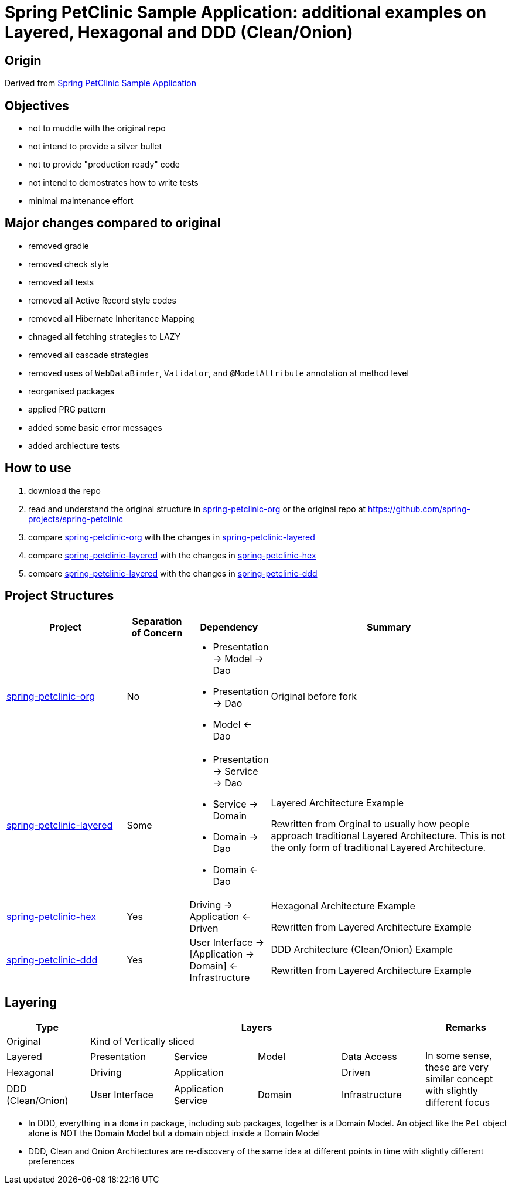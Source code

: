 = Spring PetClinic Sample Application: additional examples on Layered, Hexagonal and DDD (Clean/Onion)

== Origin

Derived from link:https://github.com/spring-projects/spring-petclinic[Spring PetClinic Sample Application]

== Objectives

* not to muddle with the original repo
* not intend to provide a silver bullet
* not to provide "production ready" code
* not intend to demostrates how to write tests
* minimal maintenance effort

== Major changes compared to original

* removed gradle
* removed check style
* removed all tests
* removed all Active Record style codes
* removed all Hibernate Inheritance Mapping
* chnaged all fetching strategies to LAZY
* removed all cascade strategies
* removed uses of `WebDataBinder`, `Validator`, and `@ModelAttribute` annotation at method level
* reorganised packages
* applied PRG pattern
* added some basic error messages
* added archiecture tests

== How to use

. download the repo
. read and understand the original structure in link:spring-petclinic-org[] or the original repo at link:https://github.com/spring-projects/spring-petclinic[]
. compare link:spring-petclinic-org[] with the changes in link:spring-petclinic-layered[]
. compare link:spring-petclinic-layered[] with the changes in link:spring-petclinic-hex[]
. compare link:spring-petclinic-layered[] with the changes in link:spring-petclinic-ddd[]

== Project Structures

[cols="2,1,1,4", width="100%", options="header"]
|===

|Project
|Separation of Concern
|Dependency
|Summary

|link:spring-petclinic-org[]
|No
a|
* Presentation -> Model -> Dao
* Presentation -> Dao
* Model <- Dao

|Original before fork

|link:spring-petclinic-layered[]
|Some
a|
* Presentation -> Service -> Dao
* Service -> Domain
* Domain -> Dao
* Domain <- Dao
|Layered Architecture Example 

Rewritten from Orginal to usually how people approach traditional Layered Architecture. This is not the only form of traditional Layered Architecture.

|link:spring-petclinic-hex[]
|Yes
|Driving -> Application <- Driven
a|Hexagonal Architecture Example

Rewritten from Layered Architecture Example

|link:spring-petclinic-ddd[]
|Yes
|User Interface -> [Application -> Domain] <- Infrastructure
|DDD Architecture (Clean/Onion) Example

Rewritten from Layered Architecture Example 

|===

== Layering

[cols="1,1,1,1,1,1", width="100%", options="header"]
|===

|Type
4+|Layers
|Remarks

|Original
4+|Kind of Vertically sliced
|

|Layered
|Presentation
|Service
|Model
|Data Access
.3+|In some sense, these are very similar concept with slightly different focus

|Hexagonal
|Driving
2+|Application
|Driven

|DDD (Clean/Onion)
|User Interface
|Application Service
|Domain
|Infrastructure

|===


[Notes]
====
* In DDD, everything in a `domain` package, including sub packages, together is a Domain Model. An object like the `Pet` object alone is NOT the Domain Model but a domain object inside a Domain Model
* DDD, Clean and Onion Architectures are re-discovery of the same idea at different points in time with slightly different preferences
====